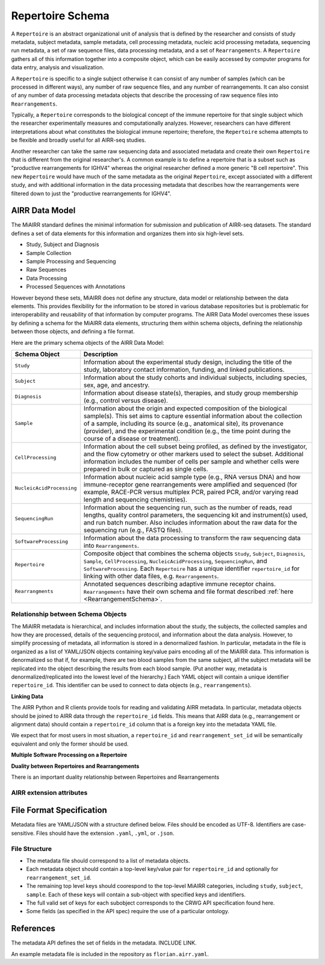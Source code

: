 .. _MetadataRepresentations:

Repertoire Schema
=============================

A ``Repertoire`` is an abstract organizational unit of analysis that
is defined by the researcher and consists of study metadata, subject
metadata, sample metadata, cell processing metadata, nucleic acid
processing metadata, sequencing run metadata, a set of raw sequence
files, data processing metadata, and a set of ``Rearrangements``. A
``Repertoire`` gathers all of this information together into a
composite object, which can be easily accessed by computer programs
for data entry, analysis and visualization.

A ``Repertoire`` is specific to a single subject otherwise it can
consist of any number of samples (which can be processed in different
ways), any number of raw sequence files, and any number of
rearrangements. It can also consist of any number of data processing
metadata objects that describe the processing of raw sequence files
into ``Rearrangements``.

Typically, a ``Repertoire`` corresponds to the biological concept of
the immune repertoire for that single subject which the researcher
experimentally measures and computationally analyzes. However,
researchers can have different interpretations about what constitutes
the biological immune repertoire; therefore, the ``Repertoire`` schema
attempts to be flexible and broadly useful for all AIRR-seq studies.

Another researcher can take the same raw sequencing data and
associated metadata and create their own ``Repertoire`` that is
different from the original researcher's. A common example is to
define a repertoire that is a subset such as "productive
rearrangements for IGHV4" whereas the original researcher defined a
more generic "B cell repertoire". This new ``Repertoire`` would have
much of the same metadata as the original ``Repertoire``, except
associated with a different study, and with additional information in
the data processing metadata that describes how the rearrangements
were filtered down to just the "productive rearrangements for IGHV4".


AIRR Data Model
---------------

The MiAIRR standard defines the minimal information for submission and
publication of AIRR-seq datasets. The standard defines a set of data
elements for this information and organizes them into six high-level
sets.

+ Study, Subject and Diagnosis

+ Sample Collection

+ Sample Processing and Sequencing

+ Raw Sequences

+ Data Processing

+ Processed Sequences with Annotations

However beyond these sets, MiAIRR does not define any structure, data
model or relationship between the data elements. This provides
flexibility for the information to be stored in various database
repositories but is problematic for interoperability and reusability
of that information by computer programs. The AIRR Data Model
overcomes these issues by defining a schema for the MiAIRR data
elements, structuring them within schema objects, defining the
relationship between those objects, and defining a file format.

Here are the primary schema objects of the AIRR Data Model:

.. list-table::
    :widths: auto
    :header-rows: 1

    * - Schema Object
      - Description
    * - ``Study``
      - Information about the experimental study design, including the title of the study, laboratory contact information, funding, and linked publications.
    * - ``Subject``
      - Information about the study cohorts and individual subjects, including species, sex, age, and ancestry.
    * - ``Diagnosis``
      - Information about disease state(s), therapies, and study group membership (e.g., control versus disease).
    * - ``Sample``
      - Information about the origin and expected composition of the biological sample(s). This set aims to capture essential information about the collection of a sample, including its source (e.g., anatomical site), its provenance (provider), and the experimental condition (e.g., the time point during the course of a disease or treatment).
    * - ``CellProcessing``
      - Information about the cell subset being profiled, as defined by the investigator, and the flow cytometry or other markers used to select the subset. Additional information includes the number of cells per sample and whether cells were prepared in bulk or captured as single cells.
    * - ``NucleicAcidProcessing``
      - Information about nucleic acid sample type (e.g., RNA versus DNA) and how immune-receptor gene rearrangements were amplified and sequenced (for example, RACE-PCR versus multiplex PCR, paired PCR, and/or varying read length and sequencing chemistries).
    * - ``SequencingRun``
      - Information about the sequencing run, such as the number of reads, read lengths, quality control parameters, the sequencing kit and instrument(s) used, and run batch number. Also includes information about the raw data for the sequencing run (e.g., FASTQ files).
    * - ``SoftwareProcessing``
      - Information about the data processing to transform the raw sequencing data into ``Rearrangements``.
    * - ``Repertoire``
      - Composite object that combines the schema objects ``Study``, ``Subject``, ``Diagnosis``, ``Sample``, ``CellProcessing``, ``NucleicAcidProcessing``, ``SequencingRun``, and ``SoftwareProcessing``. Each ``Repertoire`` has a unique identifier ``repertoire_id`` for linking with other data files, e.g. ``Rearrangements``.
    * - ``Rearrangments``
      - Annotated sequences describing adaptive immune receptor chains. ``Rearrangements`` have their own schema and file format described :ref:`here <RearrangementSchema>`.

Relationship between Schema Objects
~~~~~~~~~~~~~~~~~~~~~~~~~~~~~~~~~~~

The MiAIRR metadata is hierarchical, and includes information about the study,
the subjects, the collected samples and how they are processed, details of the
sequencing protocol, and information about the data analysis. However, to
simplify processing of metadata, all information is stored in a denormalized
fashion. In particular, metadata in the file is organized as a list of YAML/JSON
objects containing key/value pairs encoding all of the MiAIRR data. This
information is denormalized so that if, for example, there are two blood samples
from the same subject, all the subject metadata will be replicated into the
object describing the results from each blood sample. (Put another way, metadata
is denormalized/replicated into the lowest level of the hierarchy.) Each YAML
object will contain a unique identifier ``repertoire_id``. This identifier can
be used to connect to data objects (e.g., ``rearrangements``).

**Linking Data**

The AIRR Python and R clients provide tools for reading and validating AIRR
metadata. In particular, metadata objects should be joined to AIRR data through
the ``repertoire_id`` fields. This means that AIRR data (e.g., rearrangement or
alignment data) should contain a ``repertoire_id`` column that is a foreign key
into the metadata YAML file.

We expect that for most users in most situation, a ``repertoire_id`` and
``rearrangement_set_id`` will be semantically equivalent and only the former
should be used.

**Multiple Software Processing on a Repertoire**

**Duality between Repertoires and Rearrangements**

There is an important duality relationship between Repertoires and Rearrangements

AIRR extension attributes
~~~~~~~~~~~~~~~~~~~~~~~~~~~~~

File Format Specification
-----------------------------

Metadata files are YAML/JSON with a structure defined below. Files should be
encoded as UTF-8. Identifiers are case-sensitive. Files should have the
extension ``.yaml``, ``.yml``, or ``.json``.

File Structure
~~~~~~~~~~~~~~

+ The metadata file should correspond to a list of metadata objects.

+ Each metadata object should contain a top-level key/value pair for
  ``repertoire_id`` and optionally for ``rearrangement_set_id``.

+ The remaining top level keys should coorespond to the top-level MiAIRR
  categories, including ``study``, ``subject``, ``sample``. Each of these keys
  will contain a sub-object with specified keys and identifiers.

+ The full valid set of keys for each subobject corresponds to the CRWG API
  specification found here.

+ Some fields (as specified in the API spec) require the use of a particular
  ontology.

References
-----------------------------

The metadata API defines the set of fields in the metadata. INCLUDE LINK.

An example metadata file is included in the repository as ``florian.airr.yaml``.
